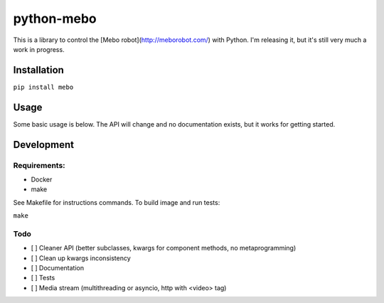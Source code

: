 ===========
python-mebo
===========

This is a library to control the [Mebo robot](http://meborobot.com/) with Python. I'm releasing it, but it's still very much a work in progress.

Installation
---------------

``pip install mebo``



Usage
--------

Some basic usage is below. The API will change and no documentation exists, but it works for getting started.

.. code:: python
    from mebo.mebo import Mebo
    # autodiscover the mebo robot on your local network using mDNS
    m = Mebo() 
    # supported directions ('n', 'ne', 'e', 'se', 's', 'sw', 'w', 'nw',)
    # dur is the value taken by the API
    m.move('n', speed=255, dur=1000) 
    m.claw.open(dur=1000) 


Development
-----------

Requirements:
~~~~~~~~~~~~~
* Docker
* make

See Makefile for instructions commands. To build image and run tests:

``make``

Todo
~~~~

* [ ] Cleaner API (better subclasses, kwargs for component methods, no metaprogramming)
* [ ] Clean up kwargs inconsistency
* [ ] Documentation
* [ ] Tests
* [ ] Media stream (multithreading or asyncio, http with <video> tag)

